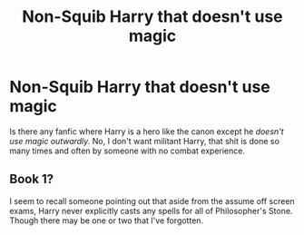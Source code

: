 #+TITLE: Non-Squib Harry that doesn't use magic

* Non-Squib Harry that doesn't use magic
:PROPERTIES:
:Author: articlesarestupid
:Score: 8
:DateUnix: 1601510681.0
:DateShort: 2020-Oct-01
:FlairText: Request
:END:
Is there any fanfic where Harry is a hero like the canon except he /doesn't use magic outwardly./ No, I don't want militant Harry, that shit is done so many times and often by someone with no combat experience.


** Book 1?

I seem to recall someone pointing out that aside from the assume off screen exams, Harry never explicitly casts any spells for all of Philosopher's Stone. Though there may be one or two that I've forgotten.
:PROPERTIES:
:Author: minerat27
:Score: 1
:DateUnix: 1601595040.0
:DateShort: 2020-Oct-02
:END:
